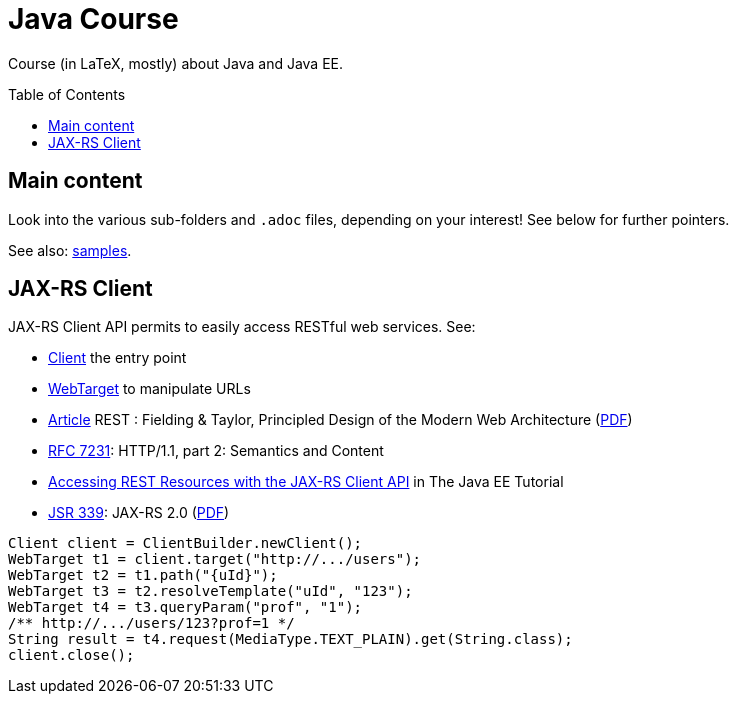 = Java Course
:toc:
:toc-placement: preamble
:sectanchors:

Course (in LaTeX, mostly) about Java and Java EE.

== Main content

Look into the various sub-folders and `.adoc` files, depending on your interest! See below for further pointers.

See also: https://github.com/oliviercailloux/samples[samples].

== JAX-RS Client

JAX-RS Client API permits to easily access RESTful web services. See:

* https://docs.oracle.com/javaee/7/api/javax/ws/rs/client/Client.html[Client] the entry point
* https://docs.oracle.com/javaee/7/api/javax/ws/rs/client/WebTarget.html[WebTarget] to manipulate URLs
* http://doi.org/10.1145/337180.337228[Article] REST : Fielding & Taylor, Principled Design of the Modern Web Architecture (https://www.ics.uci.edu/~fielding/pubs/webarch_icse2000.pdf[PDF])
* http://www.w3.org/Protocols/[RFC 7231]: HTTP/1.1, part 2: Semantics and Content
* http://docs.oracle.com/javaee/7/tutorial/jaxrs-client.htm[Accessing REST Resources with the JAX-RS Client API] in The Java EE Tutorial
* https://jcp.org/en/jsr/detail?id=339[JSR 339]: JAX-RS 2.0 (http://download.oracle.com/otn-pub/jcp/jaxrs-2_0_rev_A-mrel-eval-spec/jsr339-jaxrs-2.0-final-spec.pdf[PDF])

[source,java]
----
Client client = ClientBuilder.newClient();
WebTarget t1 = client.target("http://.../users");
WebTarget t2 = t1.path("{uId}");
WebTarget t3 = t2.resolveTemplate("uId", "123");
WebTarget t4 = t3.queryParam("prof", "1");
/** http://.../users/123?prof=1 */
String result = t4.request(MediaType.TEXT_PLAIN).get(String.class);
client.close();
----


